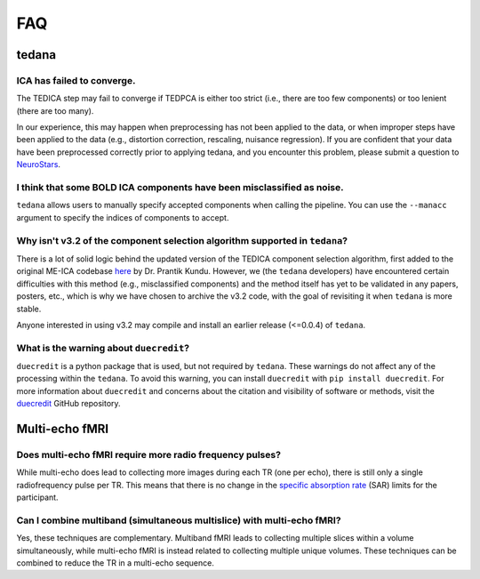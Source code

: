 
FAQ
===

tedana
------

ICA has failed to converge.
```````````````````````````
The TEDICA step may fail to converge if TEDPCA is either too strict
(i.e., there are too few components) or too lenient (there are too many).

In our experience, this may happen when preprocessing has not been applied to
the data, or when improper steps have been applied to the data (e.g., distortion
correction, rescaling, nuisance regression).
If you are confident that your data have been preprocessed correctly prior to
applying tedana, and you encounter this problem, please submit a question to `NeuroStars`_.


I think that some BOLD ICA components have been misclassified as noise.
```````````````````````````````````````````````````````````````````````
``tedana`` allows users to manually specify accepted components when calling the pipeline.
You can use the ``--manacc`` argument to specify the indices of components to accept.


Why isn't v3.2 of the component selection algorithm supported in ``tedana``?
````````````````````````````````````````````````````````````````````````````
There is a lot of solid logic behind the updated version of the TEDICA component
selection algorithm, first added to the original ME-ICA codebase `here`_ by Dr. Prantik Kundu.
However, we (the ``tedana`` developers) have encountered certain difficulties
with this method (e.g., misclassified components) and the method itself has yet
to be validated in any papers, posters, etc., which is why we have chosen to archive
the v3.2 code, with the goal of revisiting it when ``tedana`` is more stable.

Anyone interested in using v3.2 may compile and install an earlier release (<=0.0.4) of ``tedana``.

What is the warning about ``duecredit``?
`````````````````````````````````````````
``duecredit`` is a python package that is used, but not required by ``tedana``.
These warnings do not affect any of the processing within the ``tedana``.
To avoid this warning, you can install ``duecredit`` with ``pip install duecredit``.
For more information about ``duecredit`` and concerns about
the citation and visibility of software or methods, visit the `duecredit`_ GitHub repository.

.. _duecredit: https://github.com/duecredit/duecredit

.. _here: https://bitbucket.org/prantikk/me-ica/commits/906bd1f6db7041f88cd0efcac8a74074d673f4f5

.. _NeuroStars: https://neurostars.org
.. _fMRIPrep: https://fmriprep.readthedocs.io
.. _afni_proc.py: https://afni.nimh.nih.gov/pub/dist/doc/program_help/afni_proc.py.html

Multi-echo fMRI
---------------

Does multi-echo fMRI require more radio frequency pulses?
`````````````````````````````````````````````````````````
While multi-echo does lead to collecting more images during each TR (one per echo), there is still only a single
radiofrequency pulse per TR. This means that there is no change in the `specific absorption rate`_ (SAR) limits
for the participant.

.. _specific absorption rate: https://www.mr-tip.com/serv1.php?type=db1&dbs=Specific%20Absorption%20Rate

Can I combine multiband (simultaneous multislice) with multi-echo fMRI?
```````````````````````````````````````````````````````````````````````
Yes, these techniques are complementary.
Multiband fMRI leads to collecting multiple slices within a volume  simultaneously, while multi-echo
fMRI is instead related to collecting multiple unique volumes.
These techniques can be combined to reduce the TR in a multi-echo sequence.
